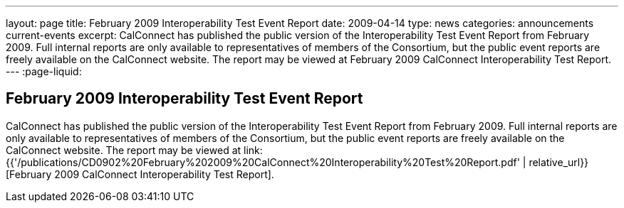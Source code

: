 ---
layout: page
title: February 2009 Interoperability Test Event Report
date: 2009-04-14
type: news
categories: announcements current-events
excerpt: CalConnect has published the public version of the Interoperability Test Event Report from February 2009. Full internal reports are only available to representatives of members of the Consortium, but the public event reports are freely available on the CalConnect website. The report may be viewed at February 2009 CalConnect Interoperability Test Report.
---
:page-liquid:

== February 2009 Interoperability Test Event Report

CalConnect has published the public version of the Interoperability Test Event Report from February 2009. Full internal reports are only available to representatives of members of the Consortium, but the public event reports are freely available on the CalConnect website. The report may be viewed at link:{{'/publications/CD0902%20February%202009%20CalConnect%20Interoperability%20Test%20Report.pdf' | relative_url}}[February 2009 CalConnect Interoperability Test Report].


